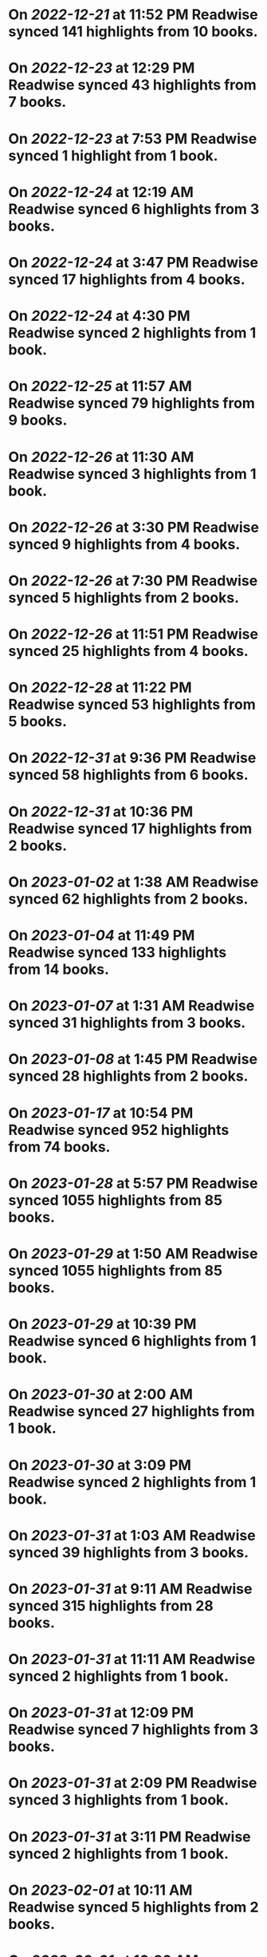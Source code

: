 * On [[2022-12-21]] at 11:52 PM Readwise synced 141 highlights from 10 books.
* On [[2022-12-23]] at 12:29 PM Readwise synced 43 highlights from 7 books.
* On [[2022-12-23]] at 7:53 PM Readwise synced 1 highlight from 1 book.
* On [[2022-12-24]] at 12:19 AM Readwise synced 6 highlights from 3 books.
* On [[2022-12-24]] at 3:47 PM Readwise synced 17 highlights from 4 books.
* On [[2022-12-24]] at 4:30 PM Readwise synced 2 highlights from 1 book.
* On [[2022-12-25]] at 11:57 AM Readwise synced 79 highlights from 9 books.
* On [[2022-12-26]] at 11:30 AM Readwise synced 3 highlights from 1 book.
* On [[2022-12-26]] at 3:30 PM Readwise synced 9 highlights from 4 books.
* On [[2022-12-26]] at 7:30 PM Readwise synced 5 highlights from 2 books.
* On [[2022-12-26]] at 11:51 PM Readwise synced 25 highlights from 4 books.
* On [[2022-12-28]] at 11:22 PM Readwise synced 53 highlights from 5 books.
* On [[2022-12-31]] at 9:36 PM Readwise synced 58 highlights from 6 books.
* On [[2022-12-31]] at 10:36 PM Readwise synced 17 highlights from 2 books.
* On [[2023-01-02]] at 1:38 AM Readwise synced 62 highlights from 2 books.
* On [[2023-01-04]] at 11:49 PM Readwise synced 133 highlights from 14 books.
* On [[2023-01-07]] at 1:31 AM Readwise synced 31 highlights from 3 books.
* On [[2023-01-08]] at 1:45 PM Readwise synced 28 highlights from 2 books.
* On [[2023-01-17]] at 10:54 PM Readwise synced 952 highlights from 74 books.
* On [[2023-01-28]] at 5:57 PM Readwise synced 1055 highlights from 85 books.
* On [[2023-01-29]] at 1:50 AM Readwise synced 1055 highlights from 85 books.
* On [[2023-01-29]] at 10:39 PM Readwise synced 6 highlights from 1 book.
* On [[2023-01-30]] at 2:00 AM Readwise synced 27 highlights from 1 book.
* On [[2023-01-30]] at 3:09 PM Readwise synced 2 highlights from 1 book.
* On [[2023-01-31]] at 1:03 AM Readwise synced 39 highlights from 3 books.
* On [[2023-01-31]] at 9:11 AM Readwise synced 315 highlights from 28 books.
* On [[2023-01-31]] at 11:11 AM Readwise synced 2 highlights from 1 book.
* On [[2023-01-31]] at 12:09 PM Readwise synced 7 highlights from 3 books.
* On [[2023-01-31]] at 2:09 PM Readwise synced 3 highlights from 1 book.
* On [[2023-01-31]] at 3:11 PM Readwise synced 2 highlights from 1 book.
* On [[2023-02-01]] at 10:11 AM Readwise synced 5 highlights from 2 books.
* On [[2023-02-01]] at 10:39 AM Readwise synced 15 highlights from 4 books.
* On [[2023-02-01]] at 2:40 PM Readwise synced 2 highlights from 1 book.
* On [[2023-02-01]] at 7:41 PM Readwise synced 8 highlights from 1 book.
* On [[2023-02-01]] at 8:41 PM Readwise synced 1 highlight from 1 book.
* On [[2023-02-02]] at 11:41 AM Readwise synced 1 highlight from 1 book.
* On [[2023-02-02]] at 2:41 PM Readwise synced 3 highlights from 1 book.
* On [[2023-02-02]] at 7:41 PM Readwise synced 2 highlights from 1 book.
* On [[2023-02-03]] at 11:41 AM Readwise synced 1 highlight from 1 book.
* On [[2023-02-03]] at 7:41 PM Readwise synced 1 highlight from 1 book.
* On [[2023-02-03]] at 9:41 PM Readwise synced 2 highlights from 2 books.
* On [[2023-02-04]] at 2:04 AM Readwise synced 1 highlight from 1 book.
* On [[2023-02-04]] at 4:41 AM Readwise synced 2 highlights from 1 book.
* On [[2023-02-04]] at 1:41 PM Readwise synced 1 highlight from 1 book.
* On [[2023-02-04]] at 4:41 PM Readwise synced 26 highlights from 3 books.
* On [[2023-02-04]] at 9:41 PM Readwise synced 27 highlights from 2 books.
* On [[2023-02-05]] at 12:41 AM Readwise synced 21 highlights from 3 books.
* On [[2023-02-06]] at 11:41 AM Readwise synced 3 highlights from 3 books.
* On [[2023-02-06]] at 7:41 PM Readwise synced 3 highlights from 1 book.
* On [[2023-02-07]] at 7:33 PM Readwise synced 1 highlight from 1 book.
* On [[2023-02-07]] at 8:31 PM Readwise synced 13 highlights from 2 books.
* On [[2023-02-08]] at 11:22 PM Readwise synced 23 highlights from 2 books.
* On [[2023-02-09]] at 12:22 AM Readwise synced 51 highlights from 5 books.
* On [[2023-02-09]] at 12:33 AM Readwise synced 15 highlights from 2 books.
* On [[2023-02-09]] at 1:33 AM Readwise synced 4 highlights from 1 book.
* On [[2023-02-09]] at 7:33 PM Readwise synced 16 highlights from 2 books.
* On [[2023-02-11]] at 6:56 PM Readwise synced 3 highlights from 1 book.
* On [[2023-02-11]] at 7:56 PM Readwise synced 2 highlights from 1 book.
* On [[2023-02-17]] at 7:45 PM Readwise synced 4 highlights from 2 books.
* On [[2023-02-20]] at 2:45 PM Readwise synced 6 highlights from 3 books.
* On [[2023-02-20]] at 3:45 PM Readwise synced 2 highlights from 1 book.
* On [[2023-02-21]] at 12:12 AM Readwise synced 2 highlights from 1 book.
* On [[2023-02-21]] at 10:55 AM Readwise synced 10 highlights from 3 books.
* On [[2023-02-21]] at 12:55 PM Readwise synced 13 highlights from 1 book.
* On [[2023-02-22]] at 7:17 PM Readwise synced 28 highlights from 4 books.
* On [[2023-02-22]] at 11:39 PM Readwise synced 6 highlights from 2 books.
* On [[2023-02-23]] at 12:17 AM Readwise synced 1 highlight from 1 book.
* On [[2023-02-24]] at 2:26 PM Readwise synced 5 highlights from 2 books.
* On [[2023-02-24]] at 7:29 PM Readwise synced 1 highlight from 1 book.
* On [[2023-02-25]] at 4:29 AM Readwise synced 19 highlights from 2 books.
* On [[2023-02-26]] at 12:29 AM Readwise synced 2 highlights from 1 book.
* On [[2023-02-26]] at 1:29 AM Readwise synced 8 highlights from 1 book.
* On [[2023-02-26]] at 2:29 AM Readwise synced 5 highlights from 1 book.
* On [[2023-02-27]] at 1:29 PM Readwise synced 11 highlights from 2 books.
* On [[2023-02-27]] at 2:29 PM Readwise synced 2 highlights from 1 book.
* On [[2023-02-28]] at 10:29 AM Readwise synced 1 highlight from 1 book.
* On [[2023-02-28]] at 8:29 PM Readwise synced 1 highlight from 1 book.
* On [[2023-03-01]] at 10:29 AM Readwise synced 13 highlights from 2 books.
* On [[2023-03-01]] at 2:37 PM Readwise synced 4 highlights from 1 book.
* On [[2023-03-02]] at 5:18 PM Readwise synced 1 highlight from 1 book.
* On [[2023-03-03]] at 1:18 AM Readwise synced 17 highlights from 2 books.
* On [[2023-03-03]] at 2:18 AM Readwise synced 4 highlights from 1 book.
* On [[Mar 6th, 2023]] at 10:50 AM Readwise synced 84 highlights from 6 books.
* On [[2023-03-09]] at 6:57 PM Readwise synced 12 highlights from 1 book.
* On [[2023-03-10]] at 1:00 PM Readwise synced 15 highlights from 1 book.
* On [[2023-03-10]] at 4:00 PM Readwise synced 7 highlights from 1 book.
* On [[2023-03-10]] at 7:00 PM Readwise synced 3 highlights from 1 book.
* On [[2023-03-10]] at 11:00 PM Readwise synced 1 highlight from 1 book.
* On [[2023-03-11]] at 6:00 PM Readwise synced 8 highlights from 1 book.
* On [[2023-03-13]] at 4:10 PM Readwise synced 2 highlights from 1 book.
* On [[2023-03-13]] at 6:10 PM Readwise synced 1 highlight from 1 book.
* On [[2023-03-15]] at 5:01 PM Readwise synced 16 highlights from 4 books.
* On [[2023-03-17]] at 2:29 PM Readwise synced 17 highlights from 1 book.
* On [[2023-03-17]] at 3:29 PM Readwise synced 2 highlights from 1 book.
* On [[2023-03-20]] at 2:18 PM Readwise synced 54 highlights from 6 books.
* On [[2023-03-20]] at 3:18 PM Readwise synced 12 highlights from 1 book.
* On [[2023-03-21]] at 10:54 AM Readwise synced 9 highlights from 1 book.
* On [[2023-03-21]] at 1:54 PM Readwise synced 15 highlights from 1 book.
* On [[2023-03-22]] at 12:56 PM Readwise synced 14 highlights from 2 books.
* On [[2023-03-22]] at 1:56 PM Readwise synced 3 highlights from 1 book.
* On [[2023-03-22]] at 11:20 PM Readwise synced 6 highlights from 1 book.
* On [[2023-03-23]] at 12:20 AM Readwise synced 9 highlights from 3 books.
* On [[2023-03-23]] at 3:57 PM Readwise synced 26 highlights from 9 books.
* On [[2023-03-23]] at 4:57 PM Readwise synced 1 highlight from 1 book.
* On [[2023-03-23]] at 5:58 PM Readwise synced 16 highlights from 2 books.
* On [[2023-03-23]] at 6:59 PM Readwise synced 7 highlights from 3 books.
* On [[2023-03-23]] at 8:59 PM Readwise synced 3 highlights from 1 book.
* On [[2023-03-24]] at 12:59 AM Readwise synced 1 highlight from 1 book.
* On [[2023-03-24]] at 10:59 AM Readwise synced 1 highlight from 1 book.
* On [[2023-03-24]] at 12:59 PM Readwise synced 15 highlights from 3 books.
* On [[2023-03-24]] at 5:59 PM Readwise synced 1 highlight from 1 book.
* On [[2023-03-24]] at 6:59 PM Readwise synced 6 highlights from 2 books.
* On [[2023-03-24]] at 7:59 PM Readwise synced 18 highlights from 3 books.
* On [[2023-03-25]] at 6:59 PM Readwise synced 21 highlights from 6 books.
* On [[2023-03-27]] at 6:16 PM Readwise synced 11 highlights from 1 book.
* On [[2023-03-28]] at 12:34 PM Readwise synced 2 highlights from 1 book.
* On [[2023-03-28]] at 1:35 PM Readwise synced 3 highlights from 1 book.
* On [[2023-03-28]] at 3:37 PM Readwise synced 12 highlights from 1 book.
* On [[2023-03-28]] at 6:18 PM Readwise synced 9 highlights from 2 books.
* On [[2023-03-28]] at 7:18 PM Readwise synced 3 highlights from 1 book.
* On [[2023-03-30]] at 10:53 PM Readwise synced 5 highlights from 1 book.
* On [[2023-03-30]] at 11:53 PM Readwise synced 1 highlight from 1 book.
* On [[2023-03-31]] at 1:32 PM Readwise synced 29 highlights from 5 books.
* On [[2023-03-31]] at 5:33 PM Readwise synced 4 highlights from 1 book.
* On [[2023-03-31]] at 6:34 PM Readwise synced 1 highlight from 1 book.
* On [[2023-03-31]] at 8:34 PM Readwise synced 5 highlights from 2 books.
* On [[2023-04-02]] at 12:34 AM Readwise synced 25 highlights from 5 books.
* On [[2023-04-03]] at 1:34 AM Readwise synced 5 highlights from 1 book.
* On [[2023-04-04]] at 6:28 PM Readwise synced 8 highlights from 3 books.
* On [[2023-04-04]] at 7:28 PM Readwise synced 2 highlights from 1 book.
* On [[2023-04-06]] at 10:28 AM Readwise synced 1 highlight from 1 book.
* On [[2023-04-06]] at 11:28 AM Readwise synced 3 highlights from 1 book.
* On [[2023-04-07]] at 2:28 AM Readwise synced 25 highlights from 5 books.
* On [[2023-04-07]] at 3:28 PM Readwise synced 8 highlights from 1 book.
* On [[2023-04-08]] at 11:04 PM Readwise synced 27 highlights from 4 books.
* On [[2023-04-09]] at 2:44 PM Readwise synced 31 highlights from 5 books.
* On [[2023-04-09]] at 3:44 PM Readwise synced 13 highlights from 3 books.
* On [[2023-04-10]] at 12:06 AM Readwise synced 24 highlights from 4 books.
* On [[2023-04-10]] at 12:46 AM Readwise synced 29 highlights from 3 books.
* On [[2023-04-10]] at 1:46 AM Readwise synced 16 highlights from 3 books.
* On [[2023-04-10]] at 11:44 AM Readwise synced 14 highlights from 1 book.
* On [[2023-04-10]] at 1:44 PM Readwise synced 17 highlights from 1 book.
* On [[2023-04-10]] at 5:46 PM Readwise synced 7 highlights from 3 books.
* On [[2023-04-11]] at 12:07 AM Readwise synced 26 highlights from 3 books.
* On [[2023-04-11]] at 12:46 AM Readwise synced 25 highlights from 3 books.
* On [[2023-04-11]] at 12:46 PM Readwise synced 4 highlights from 1 book.
* On [[2023-04-11]] at 1:44 PM Readwise synced 11 highlights from 1 book.
* On [[2023-04-11]] at 11:29 PM Readwise synced 15 highlights from 2 books.
* On [[2023-04-11]] at 11:46 PM Readwise synced 7 highlights from 2 books.
* On [[2023-04-12]] at 12:46 AM Readwise synced 89 highlights from 5 books.
* On [[2023-04-12]] at 9:46 AM Readwise synced 11 highlights from 2 books.
* On [[2023-04-12]] at 3:57 PM Readwise synced 28 highlights from 5 books.
* On [[2023-04-12]] at 8:57 PM Readwise synced 4 highlights from 2 books.
* On [[2023-04-13]] at 5:57 PM Readwise synced 7 highlights from 3 books.
* On [[2023-04-13]] at 10:57 PM Readwise synced 23 highlights from 3 books.
* On [[2023-04-14]] at 8:56 AM Readwise synced 16 highlights from 2 books.
* On [[2023-04-14]] at 5:57 PM Readwise synced 40 highlights from 9 books.
* On [[2023-04-16]] at 12:57 AM Readwise synced 20 highlights from 5 books.
* On [[2023-04-16]] at 2:56 PM Readwise synced 26 highlights from 4 books.
* On [[2023-04-17]] at 10:57 AM Readwise synced 8 highlights from 2 books.
* On [[2023-04-17]] at 12:57 PM Readwise synced 2 highlights from 1 book.
* On [[2023-04-17]] at 7:56 PM Readwise synced 12 highlights from 3 books.
* On [[2023-04-18]] at 9:56 AM Readwise synced 5 highlights from 1 book.
* On [[2023-04-21]] at 1:42 PM Readwise synced 73 highlights from 13 books.
* On [[2023-05-01]] at 8:29 PM Readwise synced 15 highlights from 1 book.
* On [[2023-05-04]] at 3:01 PM Readwise synced 6 highlights from 2 books.
* On [[2023-05-05]] at 3:27 PM Readwise synced 17 highlights from 1 book.
* On [[2023-05-05]] at 6:11 PM Readwise synced 36 highlights from 1 book.
* On [[2023-05-05]] at 6:44 PM Readwise synced 1 highlight from 1 book.
* On [[2023-05-06]] at 12:44 PM Readwise synced 2 highlights from 1 book.
* On [[2023-05-07]] at 2:19 PM Readwise synced 1 highlight from 1 book.
* On [[2023-05-08]] at 10:19 AM Readwise synced 7 highlights from 1 book.
* On [[2023-05-08]] at 12:49 PM Readwise synced 5 highlights from 1 book.
* On [[2023-05-08]] at 6:04 PM Readwise synced 9 highlights from 2 books.
* On [[2023-05-09]] at 3:41 PM Readwise synced 1 highlight from 1 book.
* On [[2023-05-11]] at 6:00 PM Readwise synced 6 highlights from 2 books.
* On [[2023-05-13]] at 10:39 PM Readwise synced 11 highlights from 1 book.
* On [[2023-05-14]] at 10:24 PM Readwise synced 21 highlights from 2 books.
* On [[2023-05-15]] at 12:22 AM Readwise synced 3212 highlights from 343 books.
* On [[2023-05-15]] at 3:09 AM Readwise synced 14 highlights from 1 book.
* On [[2023-05-15]] at 9:30 PM Readwise synced 7 highlights from 2 books.
* On [[2023-05-15]] at 10:31 PM Readwise synced 3 highlights from 1 book.
* On [[2023-05-16]] at 12:16 AM Readwise synced 23 highlights from 2 books.
* On [[2023-05-16]] at 12:31 AM Readwise synced 2 highlights from 1 book.
* On [[2023-05-16]] at 12:46 AM Readwise synced 36 highlights from 4 books.
* On [[2023-05-17]] at 12:12 AM Readwise synced 26 highlights from 4 books.
* On [[2023-05-17]] at 3:13 PM Readwise synced 11 highlights from 4 books.
* On [[2023-05-17]] at 11:35 PM Readwise synced 8 highlights from 1 book.
* On [[2023-05-18]] at 9:50 AM Readwise synced 7 highlights from 1 book.
* On [[2023-05-18]] at 10:35 AM Readwise synced 9 highlights from 1 book.
* On [[2023-05-18]] at 5:04 PM Readwise synced 3 highlights from 3 books.
* On [[2023-05-19]] at 3:13 AM Readwise synced 1 highlight from 1 book.
* On [[2023-05-19]] at 3:20 AM Readwise synced 5 highlights from 2 books.
* On [[2023-05-22]] at 3:00 AM Readwise synced 7 highlights from 2 books.
* On [[2023-05-22]] at 2:00 PM Readwise synced 6 highlights from 2 books.
* On [[2023-05-22]] at 2:30 PM Readwise synced 1 highlight from 1 book.
* On [[2023-05-24]] at 4:04 PM Readwise synced 15 highlights from 3 books.
* On [[2023-05-24]] at 4:19 PM Readwise synced 7 highlights from 1 book.
* On [[2023-05-25]] at 1:09 PM Readwise synced 10 highlights from 2 books.
* On [[2023-05-25]] at 5:09 PM Readwise synced 10 highlights from 2 books.
* On [[2023-05-25]] at 5:24 PM Readwise synced 4 highlights from 1 book.
* On [[2023-05-26]] at 4:33 PM Readwise synced 10 highlights from 1 book.
* On [[2023-05-31]] at 10:04 AM Readwise synced 6 highlights from 1 book.
* On [[2023-05-31]] at 12:49 PM Readwise synced 2 highlights from 1 book.
* On [[2023-05-31]] at 4:04 PM Readwise synced 10 highlights from 2 books.
* On [[2023-05-31]] at 4:16 PM Readwise synced 13 highlights from 1 book.
* On [[2023-06-01]] at 1:30 PM Readwise synced 19 highlights from 9 books.
* On [[2023-06-01]] at 4:46 PM Readwise synced 22 highlights from 9 books.
* On [[2023-06-02]] at 9:46 AM Readwise synced 2 highlights from 1 book.
* On [[2023-06-02]] at 1:01 PM Readwise synced 1 highlight from 1 book.
* On [[2023-06-02]] at 6:31 PM Readwise synced 8 highlights from 3 books.
* On [[2023-06-04]] at 6:19 AM Readwise synced 18 highlights from 3 books.
* On [[2023-06-05]] at 12:38 AM Readwise synced 3 highlights from 2 books.
* On [[2023-06-05]] at 1:38 AM Readwise synced 6 highlights from 1 book.
* On [[2023-06-05]] at 2:38 AM Readwise synced 3 highlights from 2 books.
* On [[2023-06-05]] at 12:46 PM Readwise synced 22 highlights from 2 books.
* On [[2023-06-05]] at 1:01 PM Readwise synced 1 highlight from 1 book.
* On [[2023-06-05]] at 1:16 PM Readwise synced 33 highlights from 5 books.
* On [[2023-06-05]] at 1:31 PM Readwise synced 1 highlight from 1 book.
* On [[2023-06-05]] at 2:01 PM Readwise synced 13 highlights from 1 book.
* On [[2023-06-07]] at 12:53 PM Readwise synced 3 highlights from 1 book.
* On [[2023-06-08]] at 2:44 PM Readwise synced 22 highlights from 5 books.
* On [[2023-06-08]] at 11:36 PM Readwise synced 7 highlights from 1 book.
* On [[2023-06-09]] at 1:18 PM Readwise synced 1 highlight from 1 book.
* On [[2023-06-09]] at 1:48 PM Readwise synced 4 highlights from 2 books.
* On [[2023-06-11]] at 11:43 PM Readwise synced 17 highlights from 2 books.
* On [[2023-06-11]] at 11:58 PM Readwise synced 5 highlights from 2 books.
* On [[2023-06-12]] at 12:28 AM Readwise synced 2 highlights from 2 books.
* On [[2023-06-12]] at 1:57 PM Readwise synced 3 highlights from 2 books.
* On [[2023-06-12]] at 11:37 PM Readwise synced 1 highlight from 1 book.
* On [[2023-06-14]] at 2:20 PM Readwise synced 3 highlights from 1 book.
* On [[2023\-06\-15]] at 6:08 PM Readwise synced 6 highlights from 2 books.
* On [[2023\-06\-15]] at 6:23 PM Readwise synced 2 highlights from 1 book.
* On [[2023\-06\-20]] at 8:16 PM Readwise synced 3 highlights from 1 book.
* On [[2023\-06\-20]] at 10:39 PM Readwise synced 6 highlights from 1 book.
* On [[2023\-06\-21]] at 12:37 AM Readwise synced 2 highlights from 2 books.
* On [[2023\-06\-21]] at 1:10 AM Readwise synced 5 highlights from 2 books.
* On [[2023\-06\-21]] at 3:58 AM Readwise synced 3 highlights from 1 book.
* On [[2023\-06\-23]] at 12:47 AM Readwise synced 17 highlights from 3 books.
* On [[2023\-06\-23]] at 1:03 AM Readwise synced 24 highlights from 2 books.
* On [[2023\-06\-23]] at 8:04 PM Readwise synced 25 highlights from 4 books.
* On [[2023\-06\-23]] at 9:09 PM Readwise synced 9 highlights from 2 books.
* On [[2023\-06\-26]] at 1:55 PM Readwise synced 20 highlights from 7 books.
* On [[2023\-06\-27]] at 9:45 AM Readwise synced 10 highlights from 2 books.
* On [[2023\-06\-27]] at 10:00 AM Readwise synced 4 highlights from 1 book.
* On [[2023\-06\-27]] at 10:15 AM Readwise synced 6 highlights from 1 book.
* On [[2023\-06\-27]] at 1:15 PM Readwise synced 18 highlights from 7 books.
* On [[2023\-06\-28]] at 1:16 AM Readwise synced 2 highlights from 1 book.
* On [[2023\-06\-28]] at 12:59 PM Readwise synced 3 highlights from 2 books.
* On [[2023\-06\-29]] at 2:49 PM Readwise synced 1 highlight from 1 book.
* On [[2023\-06\-29]] at 3:04 PM Readwise synced 12 highlights from 2 books.
* On [[2023\-06\-29]] at 5:32 PM Readwise synced 1 highlight from 1 book.
* On [[2023\-06\-30]] at 2:17 PM Readwise synced 4 highlights from 1 book.
* On [[2023\-06\-30]] at 3:19 PM Readwise synced 3 highlights from 1 book.
* On [[2023\-06\-30]] at 4:19 PM Readwise synced 1 highlight from 1 book.
* On [[2023\-07\-01]] at 12:38 AM Readwise synced 2 highlights from 1 book.
* On [[2023\-07\-01]] at 1:59 AM Readwise synced 2 highlights from 1 book.
* On [[2023\-07\-01]] at 2:42 AM Readwise synced 1 highlight from 1 book.
* On [[2023\-07\-01]] at 3:17 AM Readwise synced 2 highlights from 1 book.
* On [[2023\-07\-03]] at 11:04 AM Readwise synced 1 highlight from 1 book.
* On [[2023\-07\-03]] at 2:47 PM Readwise synced 8 highlights from 2 books.
* On [[2023\-07\-03]] at 3:17 PM Readwise synced 6 highlights from 2 books.
* On [[2023\-07\-03]] at 3:34 PM Readwise synced 4 highlights from 1 book.
* On [[2023\-07\-03]] at 5:34 PM Readwise synced 1 highlight from 1 book.
* On [[2023\-07\-05]] at 1:02 AM Readwise synced 7 highlights from 1 book.
* On [[2023\-07\-05]] at 10:01 PM Readwise synced 7 highlights from 1 book.
* On [[2023-07-06]] at 1:29 PM Readwise synced 15 highlights from 2 books.
* On [[2023-07-06]] at 10:54 PM Readwise synced 12 highlights from 2 books.
* On [[2023-07-07]] at 12:17 AM Readwise synced 12 highlights from 3 books.
* On [[2023-07-07]] at 12:30 AM Readwise synced 1 highlight from 1 book.
* On [[2023-07-07]] at 11:29 AM Readwise synced 1 highlight from 1 book.
* On [[2023-07-08]] at 12:01 PM Readwise synced 1 highlight from 1 book.
* On [[2023-07-08]] at 12:16 PM Readwise synced 1 highlight from 1 book.
* On [[2023-07-08]] at 12:31 PM Readwise synced 3 highlights from 1 book.
* On [[2023-07-09]] at 3:16 AM Readwise synced 1 highlight from 1 book.
* On [[2023-07-09]] at 3:31 AM Readwise synced 8 highlights from 4 books.
* On [[2023-07-09]] at 6:01 PM Readwise synced 3 highlights from 1 book.
* On [[2023-07-09]] at 6:16 PM Readwise synced 6 highlights from 3 books.
* On [[2023-07-10]] at 2:31 AM Readwise synced 1 highlight from 1 book.
* On [[2023-07-11]] at 5:35 PM Readwise synced 1 highlight from 1 book.
* On [[2023-07-11]] at 11:20 PM Readwise synced 14 highlights from 1 book.
* On [[2023-07-12]] at 4:50 PM Readwise synced 9 highlights from 2 books.
* On [[2023-07-12]] at 5:05 PM Readwise synced 12 highlights from 2 books.
* On [[2023-07-12]] at 5:20 PM Readwise synced 7 highlights from 1 book.
* On [[2023-07-12]] at 5:32 PM Readwise synced 6 highlights from 1 book.
* On [[2023-07-12]] at 5:48 PM Readwise synced 25 highlights from 3 books.
* On [[2023-07-12]] at 6:05 PM Readwise synced 2 highlights from 1 book.
* On [[2023-07-12]] at 6:35 PM Readwise synced 1 highlight from 1 book.
* On [[2023-07-13]] at 12:35 AM Readwise synced 11 highlights from 3 books.
* On [[2023-07-13]] at 12:05 PM Readwise synced 2 highlights from 1 book.
* On [[2023-07-13]] at 7:20 PM Readwise synced 1 highlight from 1 book.
* On [[2023-07-13]] at 7:35 PM Readwise synced 6 highlights from 1 book.
* On [[2023-07-14]] at 1:39 PM Readwise synced 2 highlights from 1 book.
* On [[2023-07-14]] at 3:42 PM Readwise synced 1 highlight from 1 book.
* On [[2023-07-15]] at 12:43 AM Readwise synced 10 highlights from 2 books.
* On [[2023-07-15]] at 3:58 AM Readwise synced 5 highlights from 1 book.
* On [[2023-07-15]] at 9:58 PM Readwise synced 1 highlight from 1 book.
* On [[2023-07-15]] at 10:13 PM Readwise synced 3 highlights from 1 book.
* On [[2023-07-16]] at 7:13 PM Readwise synced 1 highlight from 1 book.
* On [[2023-07-16]] at 7:28 PM Readwise synced 5 highlights from 1 book.
* On [[2023-07-16]] at 11:34 PM Readwise synced 1 highlight from 1 book.
* On [[2023-07-17]] at 9:58 AM Readwise synced 3 highlights from 1 book.
* On [[2023-07-17]] at 10:19 AM Readwise synced 3 highlights from 1 book.
* On [[2023-07-17]] at 1:04 PM Readwise synced 1 highlight from 1 book.
* On [[2023-07-18]] at 5:34 PM Readwise synced 3 highlights from 3 books.
* On [[2023-07-18]] at 11:28 PM Readwise synced 6 highlights from 1 book.
* On [[2023-07-18]] at 11:34 PM Readwise synced 4 highlights from 2 books.
* On [[2023-07-19]] at 12:19 AM Readwise synced 2 highlights from 1 book.
* On [[2023-07-19]] at 12:58 PM Readwise synced 2 highlights from 2 books.
* On [[2023-07-19]] at 1:27 PM Readwise synced 10 highlights from 2 books.
* On [[2023-07-19]] at 11:10 PM Readwise synced 9 highlights from 1 book.
* On [[2023-07-20]] at 12:16 AM Readwise synced 5 highlights from 2 books.
* On [[2023-07-20]] at 11:40 AM Readwise synced 4 highlights from 1 book.
* On [[2023-07-20]] at 11:53 AM Readwise synced 5 highlights from 1 book.
* On [[2023-07-20]] at 12:25 PM Readwise synced 5 highlights from 1 book.
* On [[2023-07-20]] at 1:09 PM Readwise synced 1 highlight from 1 book.
* On [[2023-07-20]] at 4:05 PM Readwise synced 2 highlights from 1 book.
* On [[2023-07-21]] at 12:47 AM Readwise synced 17 highlights from 1 book.
* On [[2023-07-22]] at 5:10 PM Readwise synced 13 highlights from 2 books.
* On [[2023-07-23]] at 11:12 PM Readwise synced 1 highlight from 1 book.
* On [[2023-07-24]] at 1:47 AM Readwise synced 8 highlights from 2 books.
* On [[2023-07-24]] at 10:42 AM Readwise synced 13 highlights from 2 books.
* On [[2023-07-24]] at 10:58 AM Readwise synced 1 highlight from 1 book.
* On [[2023-07-24]] at 12:47 PM Readwise synced 1 highlight from 1 book.
* On [[2023-07-24]] at 1:12 PM Readwise synced 3 highlights from 1 book.
* On [[2023-07-26]] at 2:47 AM Readwise synced 17 highlights from 1 book.
* On [[2023-07-26]] at 2:49 AM Readwise synced 1 highlight from 1 book.
* On [[2023-07-26]] at 3:02 AM Readwise synced 21 highlights from 1 book.
* On [[2023-07-26]] at 6:02 PM Readwise synced 7 highlights from 2 books.
* On [[2023-07-27]] at 12:47 PM Readwise synced 2 highlights from 1 book.
* On [[2023-07-27]] at 9:02 PM Readwise synced 3 highlights from 2 books.
* On [[2023-07-28]] at 12:49 PM Readwise synced 2 highlights from 1 book.
* On [[2023-07-28]] at 9:08 PM Readwise synced 14 highlights from 2 books.
* On [[2023-07-28]] at 9:23 PM Readwise synced 16 highlights from 2 books.
* On [[2023-07-29]] at 2:08 PM Readwise synced 8 highlights from 1 book.
* On [[2023-07-29]] at 8:23 PM Readwise synced 1 highlight from 1 book.
* On [[2023-07-30]] at 4:58 PM Readwise synced 1 highlight from 1 book.
* On [[2023-07-30]] at 5:13 PM Readwise synced 3 highlights from 2 books.
* On [[2023-07-31]] at 12:08 AM Readwise synced 1 highlight from 1 book.
* On [[2023-07-31]] at 1:01 AM Readwise synced 4 highlights from 1 book.
* On [[2023-07-31]] at 10:46 AM Readwise synced 9 highlights from 1 book.
* On [[2023-07-31]] at 3:31 PM Readwise synced 25 highlights from 2 books.
* On [[2023-07-31]] at 4:46 PM Readwise synced 4 highlights from 1 book.
* On [[2023-07-31]] at 7:01 PM Readwise synced 4 highlights from 1 book.
* On [[2023-07-31]] at 11:39 PM Readwise synced 4 highlights from 1 book.
* On [[2023-08-02]] at 1:36 PM Readwise synced 1 highlight from 1 book.
* On [[2023-08-02]] at 2:59 PM Readwise synced 3 highlights from 2 books.
* On [[2023-08-02]] at 11:44 PM Readwise synced 1 highlight from 1 book.
* On [[2023-08-06]] at 2:44 PM Readwise synced 4 highlights from 1 book.
* On [[2023-08-06]] at 2:59 PM Readwise synced 8 highlights from 1 book.
* On [[2023-08-06]] at 3:29 PM Readwise synced 24 highlights from 4 books.
* On [[2023-08-06]] at 5:29 PM Readwise synced 5 highlights from 3 books.
* On [[2023-08-11]] at 5:49 AM Readwise synced 23 highlights from 7 books.
* On [[2023-08-14]] at 2:13 PM Readwise synced 8 highlights from 1 book.
* On [[2023-08-15]] at 1:58 PM Readwise synced 15 highlights from 2 books.
* On [[2023-08-16]] at 12:50 PM Readwise synced 5 highlights from 1 book.
* On [[2023-08-16]] at 1:50 PM Readwise synced 1 highlight from 1 book.
* On [[2023-08-17]] at 12:50 PM Readwise synced 9 highlights from 1 book.
* On [[2023-08-18]] at 4:02 PM Readwise synced 2 highlights from 1 book.
* On [[2023-08-18]] at 6:02 PM Readwise synced 4 highlights from 1 book.
* On [[2023-08-22]] at 10:37 AM Readwise synced 9 highlights from 1 book.
* On [[2023-08-22]] at 1:09 PM Readwise synced 10 highlights from 1 book.
* On [[2023-08-24]] at 4:24 PM Readwise synced 4 highlights from 2 books.
* On [[2023-08-28]] at 3:41 PM Readwise synced 1 highlight from 1 book.
* On [[2023-08-29]] at 3:01 PM Readwise synced 2 highlights from 1 book.
* On [[2023-08-29]] at 7:46 PM Readwise synced 1 highlight from 1 book.
* On [[2023-08-30]] at 12:16 AM Readwise synced 2 highlights from 2 books.
* On [[2023-08-31]] at 12:48 PM Readwise synced 1 highlight from 1 book.
* On [[2023-09-01]] at 2:17 PM Readwise synced 1 highlight from 1 book.
* On [[2023-09-05]] at 11:00 AM Readwise synced 17 highlights from 1 book.
* On [[2023-09-05]] at 12:32 PM Readwise synced 1 highlight from 1 book.
* On [[2023-09-05]] at 12:47 PM Readwise synced 1 highlight from 1 book.
* On [[2023-09-07]] at 12:59 PM Readwise synced 2 highlights from 1 book.
* On [[2023-09-08]] at 12:24 PM Readwise synced 16 highlights from 1 book.
* On [[2023-09-08]] at 12:55 PM Readwise synced 4 highlights from 2 books.
* On [[2023-09-14]] at 7:05 PM Readwise synced 1 highlight from 1 book.
* On [[2023-09-19]] at 12:53 PM Readwise synced 3 highlights from 1 book.
* On [[2023-10-01]] at 1:36 AM Readwise synced 1 highlight from 1 book.
* On [[2023-10-01]] at 1:51 AM Readwise synced 1 highlight from 1 book.
* On [[2023-10-01]] at 2:23 AM Readwise synced 2 highlights from 1 book.
* On [[2023-10-02]] at 1:50 AM Readwise synced 1 highlight from 1 book.
* On [[2023-10-07]] at 1:53 PM Readwise synced 1 highlight from 1 book.
* On [[2023-10-08]] at 11:08 AM Readwise synced 6 highlights from 4 books.
* On [[2023-10-08]] at 1:41 PM Readwise synced 2 highlights from 1 book.
* On [[2023-10-08]] at 3:11 PM Readwise synced 9 highlights from 1 book.
* On [[2023-10-10]] at 1:45 PM Readwise synced 8 highlights from 1 book.
* On [[2023-10-10]] at 4:45 PM Readwise synced 3 highlights from 1 book.
* On [[2023-10-12]] at 3:25 PM Readwise synced 32 highlights from 5 books.
* On [[2023-10-16]] at 1:00 PM Readwise synced 1 highlight from 1 book.
* On [[2023-10-16]] at 7:15 PM Readwise synced 3 highlights from 1 book.
* On [[2023-10-18]] at 12:09 AM Readwise synced 3 highlights from 2 books.
* On [[2023-10-18]] at 5:04 PM Readwise synced 6 highlights from 2 books.
* On [[2023-10-18]] at 8:36 PM Readwise synced 1 highlight from 1 book.
* On [[2023-10-19]] at 10:36 AM Readwise synced 1 highlight from 1 book.
* On [[2023-10-19]] at 11:06 AM Readwise synced 1 highlight from 1 book.
* On [[2023-10-19]] at 12:06 PM Readwise synced 1 highlight from 1 book.
* On [[2023-10-19]] at 12:21 PM Readwise synced 2 highlights from 1 book.
* On [[2023-10-20]] at 11:38 AM Readwise synced 6 highlights from 3 books.
* On [[2023-10-23]] at 2:43 PM Readwise synced 4 highlights from 2 books.
* On [[2023-10-25]] at 12:30 PM Readwise synced 8 highlights from 4 books.
* On [[2023-10-27]] at 3:09 PM Readwise synced 4 highlights from 2 books.
* On [[2023-10-27]] at 8:24 PM Readwise synced 1 highlight from 1 book.
* On [[2023-10-27]] at 8:54 PM Readwise synced 2 highlights from 2 books.
* On [[2023-10-30]] at 12:00 PM Readwise synced 19 highlights from 4 books.
* On [[2023-11-06]] at 10:56 AM Readwise synced 29 highlights from 9 books.
* On [[2023-11-06]] at 12:16 PM Readwise synced 5 highlights from 1 book.
* On [[2023-11-06]] at 7:17 PM Readwise synced 3 highlights from 1 book.
* On [[2023-11-07]] at 1:02 PM Readwise synced 6 highlights from 2 books.
* On [[2023-11-08]] at 12:26 AM Readwise synced 11 highlights from 2 books.
* On [[2023-11-08]] at 10:39 AM Readwise synced 1 highlight from 1 book.
* On [[2023-11-08]] at 12:41 PM Readwise synced 5 highlights from 1 book.
* On [[2023-11-08]] at 12:56 PM Readwise synced 5 highlights from 2 books.
* On [[2023-11-08]] at 2:56 PM Readwise synced 1 highlight from 1 book.
* On [[2023-11-08]] at 3:56 PM Readwise synced 1 highlight from 1 book.
* On [[2023-11-08]] at 4:41 PM Readwise synced 1 highlight from 1 book.
* On [[2023-11-09]] at 2:26 PM Readwise synced 2 highlights from 1 book.
* On [[2023-11-09]] at 3:41 PM Readwise synced 9 highlights from 2 books.
* On [[2023-11-09]] at 6:41 PM Readwise synced 4 highlights from 2 books.
* On [[2023-11-10]] at 12:26 PM Readwise synced 2 highlights from 1 book.
* On [[2023-11-11]] at 3:56 AM Readwise synced 22 highlights from 6 books.
* On [[2023-11-11]] at 3:59 AM Readwise synced 4 highlights from 1 book.
* On [[2023-11-11]] at 5:41 AM Readwise synced 35 highlights from 4 books.
* On [[2023-11-11]] at 8:41 PM Readwise synced 56 highlights from 4 books.
* On [[2023-11-12]] at 4:11 PM Readwise synced 25 highlights from 2 books.
* On [[2023-11-12]] at 4:59 PM Readwise synced 1 highlight from 1 book.
* On [[2023-11-12]] at 5:11 PM Readwise synced 2 highlights from 1 book.
* On [[2023-11-13]] at 12:02 PM Readwise synced 5 highlights from 3 books.
* On [[2023-11-13]] at 12:47 PM Readwise synced 8 highlights from 2 books.
* On [[2023-11-13]] at 1:19 PM Readwise synced 1 highlight from 1 book.
* On [[2023-11-13]] at 3:19 PM Readwise synced 2 highlights from 1 book.
* On [[2023-11-14]] at 12:49 PM Readwise synced 13 highlights from 1 book.
* On [[2023-11-14]] at 4:49 PM Readwise synced 3 highlights from 1 book.
* On [[2023-11-15]] at 1:52 PM Readwise synced 3 highlights from 2 books.
* On [[2023-11-15]] at 2:38 PM Readwise synced 12 highlights from 2 books.
* On [[2023-11-15]] at 2:53 PM Readwise synced 1 highlight from 1 book.
* On [[2023-11-15]] at 3:23 PM Readwise synced 1 highlight from 1 book.
* On [[2023-11-17]] at 1:52 AM Readwise synced 5 highlights from 4 books.
* On [[2023-11-17]] at 1:07 PM Readwise synced 1 highlight from 1 book.
* On [[2023-11-17]] at 1:37 PM Readwise synced 3 highlights from 2 books.
* On [[2023-11-17]] at 3:52 PM Readwise synced 1 highlight from 1 book.
* On [[2023-11-18]] at 9:37 PM Readwise synced 2 highlights from 2 books.
* On [[2023-11-18]] at 11:37 PM Readwise synced 15 highlights from 1 book.
* On [[2023-11-20]] at 4:46 PM Readwise synced 11 highlights from 1 book.
* On [[2023-11-20]] at 5:16 PM Readwise synced 1 highlight from 1 book.
* On [[2023-11-21]] at 10:18 AM Readwise synced 1 highlight from 1 book.
* On [[2023-11-21]] at 11:48 AM Readwise synced 11 highlights from 4 books.
* On [[2023-11-21]] at 12:48 PM Readwise synced 3 highlights from 1 book.
* On [[2023-11-21]] at 1:33 PM Readwise synced 5 highlights from 1 book.
* On [[2023-11-21]] at 6:33 PM Readwise synced 1 highlight from 1 book.
* On [[2023-11-21]] at 9:18 PM Readwise synced 1 highlight from 1 book.
* On [[2023-11-22]] at 10:03 AM Readwise synced 1 highlight from 1 book.
* On [[2023-11-22]] at 11:31 AM Readwise synced 2 highlights from 1 book.
* On [[2023-11-22]] at 12:33 PM Readwise synced 5 highlights from 2 books.
* On [[2023-11-23]] at 2:33 PM Readwise synced 13 highlights from 9 books.
* On [[2023-11-27]] at 10:57 AM Readwise synced 9 highlights from 1 book.
* On [[2023-11-28]] at 12:32 PM Readwise synced 6 highlights from 4 books.
* On [[2023-11-28]] at 1:02 PM Readwise synced 2 highlights from 1 book.
* On [[2023-11-29]] at 10:56 AM Readwise synced 4 highlights from 2 books.
* On [[2023-11-29]] at 11:11 AM Readwise synced 1 highlight from 1 book.
* On [[2023-11-29]] at 11:57 AM Readwise synced 2 highlights from 1 book.
* On [[2023-11-29]] at 3:12 PM Readwise synced 7 highlights from 1 book.
* On [[2023-11-29]] at 10:08 PM Readwise synced 1 highlight from 1 book.
* On [[2023-11-30]] at 12:59 PM Readwise synced 5 highlights from 1 book.